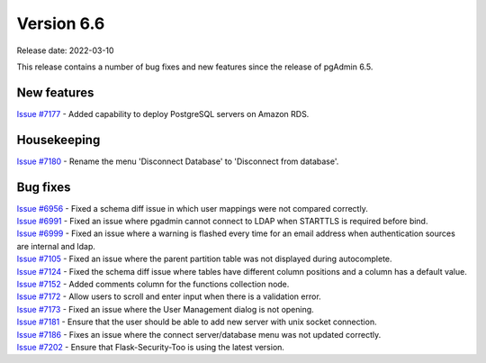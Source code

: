 ************
Version 6.6
************

Release date: 2022-03-10

This release contains a number of bug fixes and new features since the release of pgAdmin 6.5.

New features
************

| `Issue #7177 <https://redmine.postgresql.org/issues/7177>`_ -  Added capability to deploy PostgreSQL servers on Amazon RDS.

Housekeeping
************

| `Issue #7180 <https://redmine.postgresql.org/issues/7180>`_ -  Rename the menu 'Disconnect Database' to 'Disconnect from database'.


Bug fixes
*********

| `Issue #6956 <https://redmine.postgresql.org/issues/6956>`_ -  Fixed a schema diff issue in which user mappings were not compared correctly.
| `Issue #6991 <https://redmine.postgresql.org/issues/6991>`_ -  Fixed an issue where pgadmin cannot connect to LDAP when STARTTLS is required before bind.
| `Issue #6999 <https://redmine.postgresql.org/issues/6999>`_ -  Fixed an issue where a warning is flashed every time for an email address when authentication sources are internal and ldap.
| `Issue #7105 <https://redmine.postgresql.org/issues/7105>`_ -  Fixed an issue where the parent partition table was not displayed during autocomplete.
| `Issue #7124 <https://redmine.postgresql.org/issues/7124>`_ -  Fixed the schema diff issue where tables have different column positions and a column has a default value.
| `Issue #7152 <https://redmine.postgresql.org/issues/7152>`_ -  Added comments column for the functions collection node.
| `Issue #7172 <https://redmine.postgresql.org/issues/7172>`_ -  Allow users to scroll and enter input when there is a validation error.
| `Issue #7173 <https://redmine.postgresql.org/issues/7173>`_ -  Fixed an issue where the User Management dialog is not opening.
| `Issue #7181 <https://redmine.postgresql.org/issues/7181>`_ -  Ensure that the user should be able to add new server with unix socket connection.
| `Issue #7186 <https://redmine.postgresql.org/issues/7186>`_ -  Fixes an issue where the connect server/database menu was not updated correctly.
| `Issue #7202 <https://redmine.postgresql.org/issues/7202>`_ -  Ensure that Flask-Security-Too is using the latest version.
